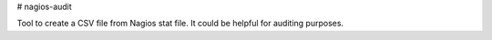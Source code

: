 # nagios-audit

Tool to create a CSV file from Nagios stat file. It could be helpful for auditing purposes.
